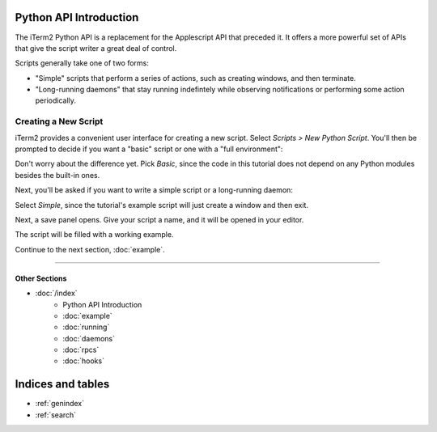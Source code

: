 .. _tutorial-index:
.. Python API Introduction

Python API Introduction
=======================

The iTerm2 Python API is a replacement for the Applescript API that preceded
it. It offers a more powerful set of APIs that give the script writer a great
deal of control.

Scripts generally take one of two forms:

* "Simple" scripts that perform a series of actions, such as creating windows, and then terminate.
* "Long-running daemons" that stay running indefintely while observing notifications or performing some action periodically.

Creating a New Script
---------------------

iTerm2 provides a convenient user interface for creating a new script. Select
*Scripts > New Python Script*. You'll then be prompted to decide if you want a
"basic" script or one with a "full environment":

.. image:: new_script_basic_or_full.png

Don't worry about the
difference yet. Pick *Basic*, since the code in this tutorial does not depend on
any Python modules besides the built-in ones.

Next, you'll be asked if you want to write a simple script or a long-running
daemon:

.. image:: new_script_simple_or_daemon.png

Select *Simple*, since the tutorial's example script will just create a window
and then exit.

Next, a save panel opens. Give your script a name, and it will be opened in
your editor.

The script will be filled with a working example.

Continue to the next section, :doc:`example`.

----

--------------
Other Sections
--------------

* :doc:`/index`
    * Python API Introduction
    * :doc:`example`
    * :doc:`running`
    * :doc:`daemons`
    * :doc:`rpcs`
    * :doc:`hooks`

Indices and tables
==================

* :ref:`genindex`
* :ref:`search`
